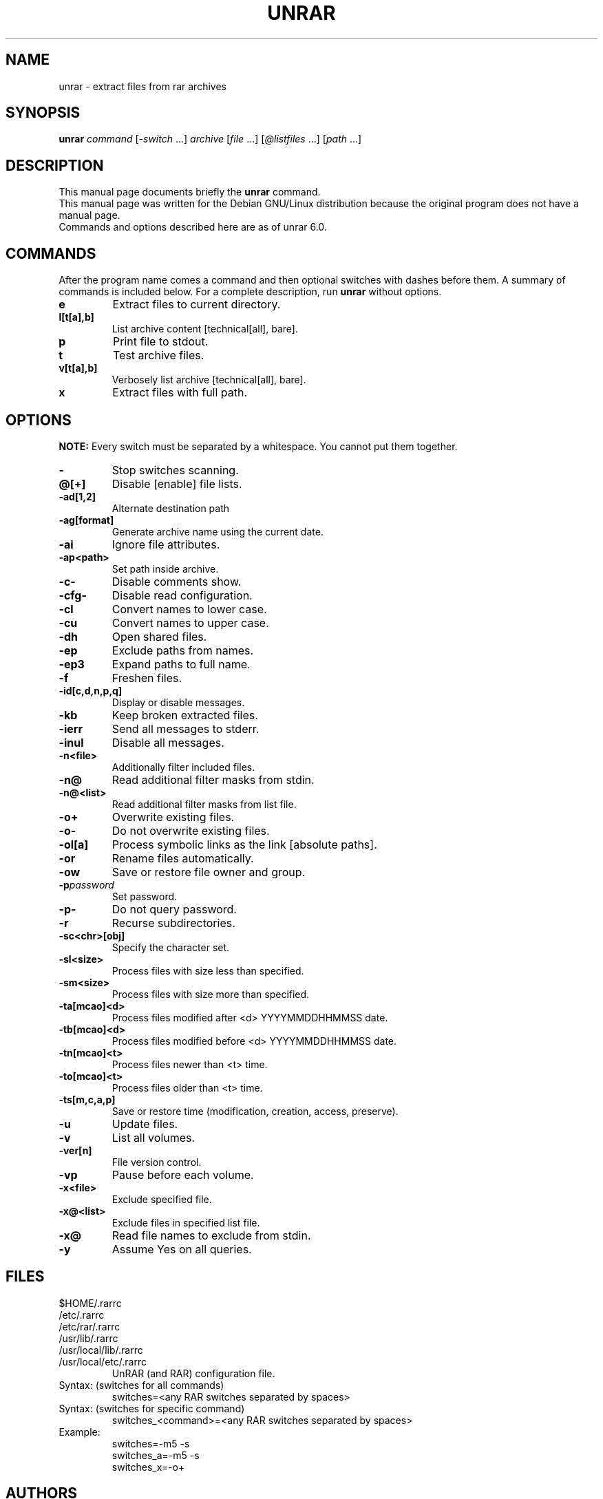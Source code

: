 .TH UNRAR 1 2021-09-20 "" "RAR archiver"
.SH NAME
unrar \- extract files from rar archives
.SH SYNOPSIS
.B unrar
.IR command " [" \-switch " \&...\&] " archive \
" [" file " \&...\&] [" @listfiles " \&...\&] [" path " \&...\&]"
.SH "DESCRIPTION"
This manual page documents briefly the
.B unrar
command.
.br
This manual page was written for the Debian GNU/Linux distribution
because the original program does not have a manual page.
.br
Commands and options described here are as of unrar 6.0.
.SH COMMANDS
After the program name comes a command and then optional switches with
dashes before them.
A summary of commands is included below.
For a complete description, run
.B unrar
without options.
.TP
.B e
Extract files to current directory.
.TP
.B l[t[a],b]
List archive content [technical[all], bare].
.TP
.B p
Print file to stdout.
.TP
.B t
Test archive files.
.TP
.B v[t[a],b]
Verbosely list archive [technical[all], bare].
.TP
.B x
Extract files with full path.
.SH OPTIONS
.B NOTE:
Every switch must be separated by a whitespace.
You cannot put them together.
.TP
.B \-
Stop switches scanning.
.TP
.B @[+]
Disable [enable] file lists.
.TP
.B \-ad[1,2]
Alternate destination path
.TP
.B \-ag[format]
Generate archive name using the current date.
.TP
.B \-ai
Ignore file attributes.
.TP
.B \-ap<path>
Set path inside archive.
.TP
.B \-c\-
Disable comments show.
.TP
.B \-cfg-
Disable read configuration.
.TP
.B \-cl
Convert names to lower case.
.TP
.B \-cu
Convert names to upper case.
.TP
.B \-dh
Open shared files.
.TP
.B \-ep
Exclude paths from names.
.TP
.B \-ep3
Expand paths to full name.
.TP
.B \-f
Freshen files.
.TP
.B \-id[c,d,n,p,q]
Display or disable messages.
.TP
.B \-kb
Keep broken extracted files.
.TP
.B \-ierr
Send all messages to stderr.
.TP
.B \-inul
Disable all messages.
.TP
.B \-n<file>
Additionally filter included files.
.TP
.B \-n@
Read additional filter masks from stdin.
.TP
.B \-n@<list>
Read additional filter masks from list file.
.TP
.B \-o+
Overwrite existing files.
.TP
.B \-o\-
Do not overwrite existing files.
.TP
.B \-ol[a]
Process symbolic links as the link [absolute paths].
.TP
.B \-or
Rename files automatically.
.TP
.B \-ow
Save or restore file owner and group.
.TP
.BI \-p password
Set password.
.TP
.B \-p\-
Do not query password.
.TP
.B \-r
Recurse subdirectories.
.TP
.B \-sc<chr>[obj]
Specify the character set.
.TP
.B \-sl<size>
Process files with size less than specified.
.TP
.B \-sm<size>
Process files with size more than specified.
.TP
.B \-ta[mcao]<d>
Process files modified after <d> YYYYMMDDHHMMSS date.
.TP
.B \-tb[mcao]<d>
Process files modified before <d> YYYYMMDDHHMMSS date.
.TP
.B \-tn[mcao]<t>
Process files newer than <t> time.
.TP
.B \-to[mcao]<t>
Process files older than <t> time.
.TP
.B \-ts[m,c,a,p]
Save or restore time (modification, creation, access, preserve).
.TP
.B \-u
Update files.
.TP
.B \-v
List all volumes.
.TP
.B \-ver[n]
File version control.
.TP
.B \-vp
Pause before each volume.
.TP
.BI \-x<file>
Exclude specified file.
.TP
.BI \-x@<list>
Exclude files in specified list file.
.TP
.B \-x@
Read file names to exclude from stdin.
.TP
.B \-y
Assume Yes on all queries.
.SH FILES
.IP "$HOME/.rarrc"
.IP "/etc/.rarrc"
.IP "/etc/rar/.rarrc"
.IP "/usr/lib/.rarrc"
.IP "/usr/local/lib/.rarrc"
.IP "/usr/local/etc/.rarrc"
UnRAR (and RAR) configuration file.
.IP "Syntax: (switches for all commands)"
switches=<any RAR switches separated by spaces>
.IP "Syntax: (switches for specific command)"
switches_<command>=<any RAR switches separated by spaces>
.IP Example:
switches=-m5 -s
.br
switches_a=-m5 -s
.br
switches_x=-o+
.SH AUTHORS
This manual page was written by Petr Cech <cech@debian.org> according
to "unrar" for the Debian GNU/Linux system (but may be used by others).
